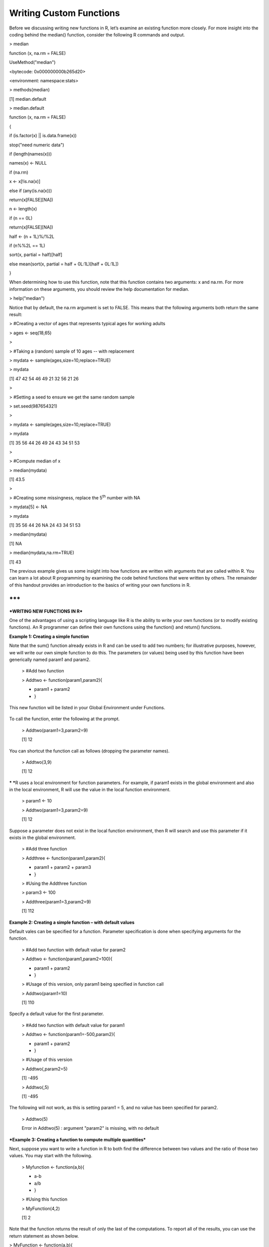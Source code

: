 Writing Custom Functions
========================

Before we discussing writing new functions in R, let’s examine an
existing function more closely. For more insight into the coding behind
the median() function, consider the following R commands and output.

> median

function (x, na.rm = FALSE)

UseMethod("median")

<bytecode: 0x000000000b265d20>

<environment: namespace:stats>

> methods(median)

[1] median.default

> median.default

function (x, na.rm = FALSE)

{

if (is.factor(x) \|\| is.data.frame(x))

stop("need numeric data")

if (length(names(x)))

names(x) <- NULL

if (na.rm)

x <- x[!is.na(x)]

else if (any(is.na(x)))

return(x[FALSE][NA])

n <- length(x)

if (n == 0L)

return(x[FALSE][NA])

half <- (n + 1L)%/%2L

if (n%%2L == 1L)

sort(x, partial = half)[half]

else mean(sort(x, partial = half + 0L:1L)[half + 0L:1L])

}

When determining how to use this function, note that this function
contains two arguments: x and na.rm. For more information on these
arguments, you should review the help documentation for median.

> help("median")

|image0|

Notice that by default, the na.rm argument is set to FALSE. This means
that the following arguments both return the same result:

> #Creating a vector of ages that represents typical ages for working
adults

> ages <- seq(18,65)

>

> #Taking a (random) sample of 10 ages -- with replacement

> mydata <- sample(ages,size=10,replace=TRUE)

> mydata

[1] 47 42 54 46 49 21 32 56 21 26

>

> #Setting a seed to ensure we get the same random sample

> set.seed(987654321)

>

> mydata <- sample(ages,size=10,replace=TRUE)

> mydata

[1] 35 56 44 26 49 24 43 34 51 53

>

> #Compute median of x

> median(mydata)

[1] 43.5

>

> #Creating some missingness, replace the 5\ :sup:`th` number with NA

> mydata[5] <- NA

> mydata

[1] 35 56 44 26 NA 24 43 34 51 53

> median(mydata)

[1] NA

> median(mydata,na.rm=TRUE)

[1] 43

The previous example gives us some insight into how functions are
written with arguments that are called within R. You can learn a lot
about R programming by examining the code behind functions that were
written by others. The remainder of this handout provides an
introduction to the basics of writing your own functions in R.

***
***

***WRITING NEW FUNCTIONS IN R***

One of the advantages of using a scripting language like R is the
ability to write your own functions (or to modify existing functions).
An R programmer can define their own functions using the function() and
return() functions.

**Example 1: Creating a simple function**

Note that the sum() function already exists in R and can be used to add
two numbers; for illustrative purposes, however, we will write our own
simple function to do this. The parameters (or values) being used by
this function have been generically named param1 and param2.

    > #Add two function

    > Addtwo <- function(param1,param2){

    + param1 + param2

    + }

This new function will be listed in your Global Environment under
Functions.

    |image1|

To call the function, enter the following at the prompt.

    > Addtwo(param1=3,param2=9)

    [1] 12

You can shortcut the function call as follows (dropping the parameter
names).

    > Addtwo(3,9)

    [1] 12

***
***\ R uses a local environment for function parameters. For example, if
param1 exists in the global environment and also in the local
environment, R will use the value in the local function environment.

    > param1 <- 10

    > Addtwo(param1=3,param2=9)

    [1] 12

|image2|

Suppose a parameter does not exist in the local function environment,
then R will search and use this parameter if it exists in the global
environment.

    > #Add three function

    > Addthree <- function(param1,param2){

    + param1 + param2 + param3

    + }

    > #Using the Addthree function

    > param3 <- 100

    > Addthree(param1=3,param2=9)

    [1] 112

**Example 2: Creating a simple function – with default values**

Default vales can be specified for a function. Parameter specification
is done when specifying arguments for the function.

    > #Add two function with default value for param2

    > Addtwo <- function(param1,param2=100){

    + param1 + param2

    + }

    > #Usage of this version, only param1 being specified in function
    call

    > Addtwo(param1=10)

    [1] 110

Specify a default value for the first parameter.

    > #Add two function with default value for param1

    > Addtwo <- function(param1=-500,param2){

    + param1 + param2

    + }

    > #Usage of this version

    > Addtwo(,param2=5)

    [1] -495

    > Addtwo(,5)

    [1] -495

The following will not work, as this is setting param1 = 5, and no value
has been specified for param2.

    > Addtwo(5)

    Error in Addtwo(5) : argument "param2" is missing, with no default

***Example 3: Creating a function to compute multiple quantities***

Next, suppose you want to write a function in R to both find the
difference between two values and the ratio of those two values. You may
start with the following.

    > Myfunction <- function(a,b){

    + a-b

    + a/b

    + }

    > #Using this function

    > MyFunction(4,2)

    [1] 2

Note that the function returns the result of only the last of the
computations. To report all of the results, you can use the return
statement as shown below.

> MyFunction <- function(a,b){

+ return(c(a-b, a/b ))

+ }

> MyFunction(4,2)

[1] 2 2

Finally, note that it may be more useful to assign names to the values
calculated and to return a more flexible data type (such as a list
object) to provide more information about the calculations that have
been performed. The following programming statements return the results
in a list.

> MyFunction <- function(a,b){

+ Result1 = a-b

+ Result2 = a/b

+ return(list(Difference=Result1,Ratio=Result2))

+ }

> MyFunction(4,2)

$Difference

[1] 2

$Ratio

[1] 2

***
***

| ***Example 4: Computing the mean of a vector of numbers
  ***
| Once again, note that the mean() function already exists in R and can
  be used to find the average of a vector of numbers; for illustrative
  purposes, however, we will write our own simple function to do this.
  Suppose we want to name our function average. We can check to make
  sure that this is not already a keyword in R (we wouldn’t want to
  overwrite an existing function!).

> ?average

No documentation for ‘average’ in specified packages and libraries:

you could try ‘??average’

| Next, we can write the function as follows.
| > average <- function(x){

+ s = sum(x)

+ avg = s/length(x)

+ return (avg)

+ }

Note that this function can now be applied to calculate the average of
any vector in R.

> average(x)

[1] 0.4783486

***
Example 5: Dealing with missing values***

Missing values should be considered when writing custom functions. For
example, the average() function written above will not work with
missingness present.

> x[2]<-NA

> x

[1] 0.36888095 NA 0.54802340 0.17993140 0.65435477 0.12500433 0.52510142
0.35084670 0.70311331

[10] 0.73129676 0.61784387 0.52065692 0.75065050 0.58954068 0.65485598
0.07954121 0.30900394 0.79808945

[19] 0.07708921 0.17460408

> average(x)

[1] NA

Missing values can be dealt with easily in this simple case by adding
na.rm=TRUE to the sum() function. In addition, na.omit() will be used to
omit any missing values when computing the length of the vector.

> average <- function(x){

+ s = sum(x, na.rm=TRUE)

+ avg = s/length(na.omit(x))

+ return (avg)

+ }

> average(x)

[1] 0.4609699

A check to make sure NA is being properly ignored. The x[-2] syntax
simply removes the second element to x.

> average(x[-2])

[1] 0.4609699

***
Example 6: Modifying the summary() function***

R allow us to expand upon existing functions. Consider the following in
which the summary() function is being applied to a data.frame.

> set.seed(987654321)

> x<-runif(20,0,1)

> summary(x)

Min. 1st Qu. Median Mean 3rd Qu. Max.

0.07709 0.27670 0.53660 0.47830 0.66690 0.80850

We will now add to the standard list of summaries the standard
deviation, mean absolute deviation, and the count. The following code
will add these summaries to standard output provided by the summary()
function.

> num.summary <- function(x){

+ original = summary(x)

+ stdev = sd(x,na.rm=TRUE)

+ mean.abs.dev = mean(abs(na.omit(x)-mean(na.omit(x))))

+ n=length(na.omit(x))

+ list(c(original,"Std Dev" = stdev, "MAD" = mean.abs.dev,"Count"=n))

+ }

The modified summary function includes the additional summaries.

> num.summary(x)

[[1]]

Min. 1st Qu. Median Mean 3rd Qu. Max. Std Dev MAD Count

0.0770900 0.2767000 0.5366000 0.4783000 0.6669000 0.8085000 0.2498250
0.2161887 20.0000000

Finally, note that you could change the layout of the output. The
paste() and round() functions are used here for writing to the screen
and for rounding output.

> num.summary <- function(x){

+ Min = summary(x)[1]

+ Q1 = summary(x)[2]

+ Q2 = summary(x)[3]

+ Q3 = summary(x)[5]

+ Max = summary(x)[6]

+ Mean = summary(x)[4]

+ s = sd(x,na.rm=TRUE)

+ mean.abs.dev = mean(abs(na.omit(x)-mean(na.omit(x))))

+ n=length(na.omit(x))

+ cat(paste("Min: ", Min))

+ cat("\\n")

+ cat(paste("Q1: ", Q1))

+ cat("\\n")

+ cat(paste("Median: ", Q2))

+ cat("\\n")

+ cat(paste("Q3: ", Q3))

+ cat("\\n")

+ cat(paste("Max: ", Max))

+ cat("\\n")

+ cat(paste("Mean: ", Mean))

+ cat("\\n")

+ cat(paste("Standard Deviation: ", round(s,4)))

+ cat("\\n")

+ cat(paste("Mean Absolute Deviation: ", round(mean.abs.dev,4)))

+ cat("\\n")

+ cat(paste("Sample Size: ", round(n,0)))

+

+ }

The output with custom printing.

> num.summary(x)

Min: 0.07709

Q1: 0.2767

Median: 0.5366

Q3: 0.6669

Max: 0.8085

Mean: 0.4783

Standard Deviation: 0.2498

Mean Absolute Deviation: 0.2162

Sample Size: 20

***Example 7: Modifying the plot() function***

Consider the following data and its associated plot.

> #Getting a vector of random data

> set.seed(987654321)

> x<-runif(20,0,1)

> y<-2 + 3\*x + runif(20,-0.5,0.5)

| >
| > plot(x,y)

|image3|

Suppose you want the plot() function to use a very large triangle
plotting character that is red. The plot() function can be modified as
follows. R allows you to pass an unspecified number of parameters to a
function using the … notation. Note: One should carefully consider the
order of the arguments in the list when using the … notation.

> myplot <- function(..., pch.new=2, col.new="red", cex.new=4.0 ) {

+ plot(..., pch=pch.new, col=col.new, cex=cex.new )

+ }

>

> #USing the new plottign function

> myplot(x,y)

|image4|

*
*

*Tasks*:

1. Recall that the formula for a sphere is
   :sup:`4`\ ⁄\ :sub:`3`\ πr\ :sup:`3`. Write a function named
   sphere.volume that returns the volume of a sphere when given the
   radius *r* as a parameter. Then, call the function to return the
   volume of a sphere with a radius of 5. Call the function again to
   return the volume of a sphere with a radius of 10.

2. Write a function named myplot which calls the plot() function but
   uses a blue open circles as the default plotting symbol. Create a
   plot using your new myplot() function.

.. |image0| image:: img/h17/media/image1.png
   :width: 4.32292in
   :height: 2.42540in
.. |image1| image:: img/h17/media/image2.png
   :width: 3.11458in
   :height: 0.85892in
.. |image2| image:: img/h17/media/image3.png
   :width: 3.46995in
   :height: 1.50000in
.. |image3| image:: img/h17/media/image4.png
   :width: 3.36458in
   :height: 2.50506in
.. |image4| image:: img/h17/media/image5.png
   :width: 3.45833in
   :height: 2.62599in

